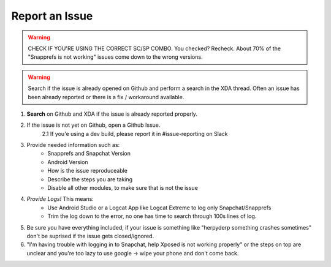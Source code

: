 Report an Issue
###############

.. warning:: CHECK IF YOU'RE USING THE CORRECT SC/SP COMBO. You checked? Recheck. About 70% of the "Snapprefs is not working" issues come down to the wrong versions.


.. warning:: Search if the issue is already opened on Github and perform a search in the XDA thread. Often an issue has been already reported
             or there is a fix / workaround available.


1. **Search** on Github and XDA if the issue is already reported properly.

2. If the issue is not yet on Github, open a Github Issue. 
	2.1 If you'e using a dev build, please report it in #issue-reporting on Slack
	
3. Provide needed information such as:
	* Snapprefs and Snapchat Version
	* Android Version
	* How is the issue reproduceable
	* Describe the steps you are taking
	* Disable all other modules, to make sure that is not the issue
	
4. *Provide Logs!* This means:
	* Use Android Studio or a Logcat App like Logcat Extreme to log only Snapchat/Snapprefs
	* Trim the log down to the error, no one has time to search through 100s lines of log.
	
5. Be sure you have everything included, if your issue is something like "herpyderp something crashes sometimes" don't be suprised if the issue gets closed/ignored.

6. "I'm having trouble with logging in to Snapchat, help Xposed is not working properly" or the steps on top are unclear and you're too lazy to use google -> wipe your phone and don't come back.
